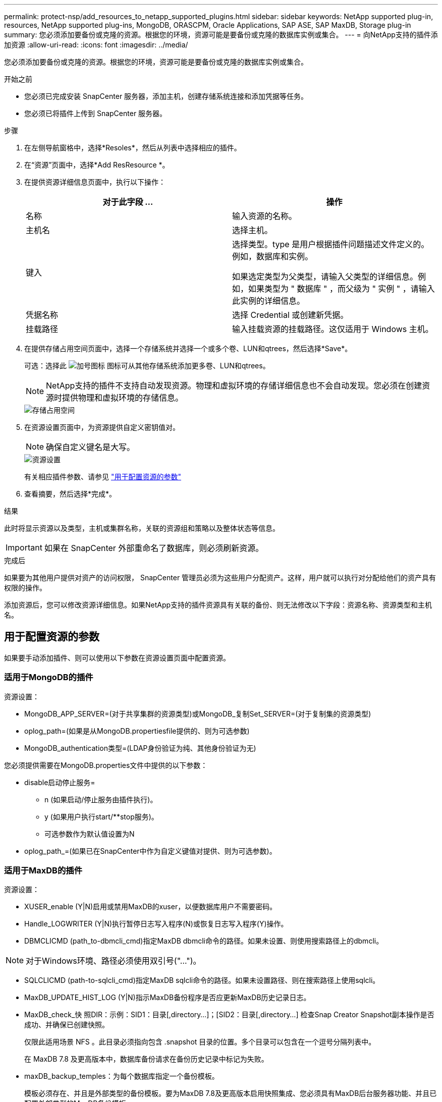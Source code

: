---
permalink: protect-nsp/add_resources_to_netapp_supported_plugins.html 
sidebar: sidebar 
keywords: NetApp supported plug-in, resources, NetApp supported plug-ins, MongoDB, ORASCPM, Oracle Applications, SAP ASE, SAP MaxDB, Storage plug-in 
summary: 您必须添加要备份或克隆的资源。根据您的环境，资源可能是要备份或克隆的数据库实例或集合。 
---
= 向NetApp支持的插件添加资源
:allow-uri-read: 
:icons: font
:imagesdir: ../media/


[role="lead"]
您必须添加要备份或克隆的资源。根据您的环境，资源可能是要备份或克隆的数据库实例或集合。

.开始之前
* 您必须已完成安装 SnapCenter 服务器，添加主机，创建存储系统连接和添加凭据等任务。
* 您必须已将插件上传到 SnapCenter 服务器。


.步骤
. 在左侧导航窗格中，选择*Resoles*，然后从列表中选择相应的插件。
. 在“资源”页面中，选择*Add ResResource *。
. 在提供资源详细信息页面中，执行以下操作：
+
|===
| 对于此字段 ... | 操作 


 a| 
名称
 a| 
输入资源的名称。



 a| 
主机名
 a| 
选择主机。



 a| 
键入
 a| 
选择类型。type 是用户根据插件问题描述文件定义的。例如，数据库和实例。

如果选定类型为父类型，请输入父类型的详细信息。例如，如果类型为 " 数据库 " ，而父级为 " 实例 " ，请输入此实例的详细信息。



 a| 
凭据名称
 a| 
选择 Credential 或创建新凭据。



 a| 
挂载路径
 a| 
输入挂载资源的挂载路径。这仅适用于 Windows 主机。

|===
. 在提供存储占用空间页面中，选择一个存储系统并选择一个或多个卷、LUN和qtrees，然后选择*Save*。
+
可选：选择此 image:../media/add_policy_from_resourcegroup.gif["加号图标"] 图标可从其他存储系统添加更多卷、LUN和qtrees。

+

NOTE: NetApp支持的插件不支持自动发现资源。物理和虚拟环境的存储详细信息也不会自动发现。您必须在创建资源时提供物理和虚拟环境的存储信息。

+
image::../media/storage_footprint.png[存储占用空间]

. 在资源设置页面中，为资源提供自定义密钥值对。
+

NOTE: 确保自定义键名是大写。

+
image::../media/resource_settings.gif[资源设置]

+
有关相应插件参数、请参见 link:add_resources_to_netapp_supported_plugins.html#parameters-to-configure-the-resource["用于配置资源的参数"]

. 查看摘要，然后选择*完成*。


.结果
此时将显示资源以及类型，主机或集群名称，关联的资源组和策略以及整体状态等信息。


IMPORTANT: 如果在 SnapCenter 外部重命名了数据库，则必须刷新资源。

.完成后
如果要为其他用户提供对资产的访问权限， SnapCenter 管理员必须为这些用户分配资产。这样，用户就可以执行对分配给他们的资产具有权限的操作。

添加资源后，您可以修改资源详细信息。如果NetApp支持的插件资源具有关联的备份、则无法修改以下字段：资源名称、资源类型和主机名。



== 用于配置资源的参数

如果要手动添加插件、则可以使用以下参数在资源设置页面中配置资源。



=== 适用于MongoDB的插件

资源设置：

* MongoDB_APP_SERVER=(对于共享集群的资源类型)或MongoDB_复制Set_SERVER=(对于复制集的资源类型)
* oplog_path=(如果是从MongoDB.propertiesfile提供的、则为可选参数)
* MongoDB_authentication类型=(LDAP身份验证为纯、其他身份验证为无)


您必须提供需要在MongoDB.properties文件中提供的以下参数：

* disable启动停止服务=
+
** n (如果启动/停止服务由插件执行)。
** y (如果用户执行start/**stop服务)。
** 可选参数作为默认值设置为N


* oplog_path_=(如果已在SnapCenter中作为自定义键值对提供、则为可选参数)。




=== 适用于MaxDB的插件

资源设置：

* XUSER_enable (Y|N)启用或禁用MaxDB的xuser，以便数据库用户不需要密码。
* Handle_LOGWRITER (Y|N)执行暂停日志写入程序(N)或恢复日志写入程序(Y)操作。
* DBMCLICMD (path_to-dbmcli_cmd)指定MaxDB dbmcli命令的路径。如果未设置、则使用搜索路径上的dbmcli。



NOTE: 对于Windows环境、路径必须使用双引号("...")。

* SQLCLICMD (path-to-sqlcli_cmd)指定MaxDB sqlcli命令的路径。如果未设置路径、则在搜索路径上使用sqlcli。
* MaxDB_UPDATE_HIST_LOG (Y|N)指示MaxDB备份程序是否应更新MaxDB历史记录日志。
* MaxDB_check_快 照DIR：示例：SID1：目录[,directory...]；[SID2：目录[,directory...] 检查Snap Creator Snapshot副本操作是否成功、并确保已创建快照。
+
仅限此适用场景 NFS 。此目录必须指向包含 .snapshot 目录的位置。多个目录可以包含在一个逗号分隔列表中。

+
在 MaxDB 7.8 及更高版本中，数据库备份请求在备份历史记录中标记为失败。

* maxDB_backup_temples：为每个数据库指定一个备份模板。
+
模板必须存在、并且是外部类型的备份模板。要为MaxDB 7.8及更高版本启用快照集成、您必须具有MaxDB后台服务器功能、并且已配置外部类型的MaxDB备份模板。

* MaxDB_BG_SERVER_PREfix：指定后台服务器名称的前缀。
+
如果设置了 MaxDB_backup_templates 参数，则还必须设置 MaxDB_BG_SERVER_PREFIXP参数 。如果未设置前缀、则会使用默认值na_bg_。





=== 适用于SAP ASE的插件

资源设置：

* Sybase_Server (data_server-name)指定Sybase数据服务器名称(isql命令上的-S选项)。例如、p_test。
* 如果使用"all"结构、Sybase_database排除(db_name)允许排除数据库。
+
您可以使用分号分隔列表指定多个数据库。例如：pubs2；test_db1。

* Sybase_user：user_name指定可以运行isql命令的操作系统用户。
+
对于UNIX为必需项。如果运行Snap Creator Agent start和stop命令的用户(通常为root用户)与运行isql命令的用户不同、则需要此参数。

* Sybase_tran_dump db_name：directory_path用于在创建快照后执行Sybase事务转储。例如、pubs2：/sybaseDumps/ pubs2
+
您必须指定需要事务转储的每个数据库。

* Sybase_tran_dump_comppress (Y|N )启用或禁用本机Sybase事务转储压缩。
* Sybase_ISQL_CMD (例如/opt/Sybase/OCS-15_0/bin/isql)定义了isql命令的路径。
* Sybase_ex懦_tempdb (Y|N)允许您自动排除用户创建的临时数据库。




=== 适用于Oracle应用程序的插件(ORASCPM)

资源设置：

* sqlplus CMD指定sqlplus的路径。
* oracle_database列出要备份的Oracle数据库和对应的用户(database：user)。
* CNTL_FIRE_BACKUP DIR指定控制文件备份的目录。
* ORA_TemMP用于指定临时文件的目录。
* oracle_home指定Oracle软件的安装目录。
* archive_log_only用于指定是否备份归档日志。
* oracle_backup_mode指定是执行联机备份还是脱机备份。

